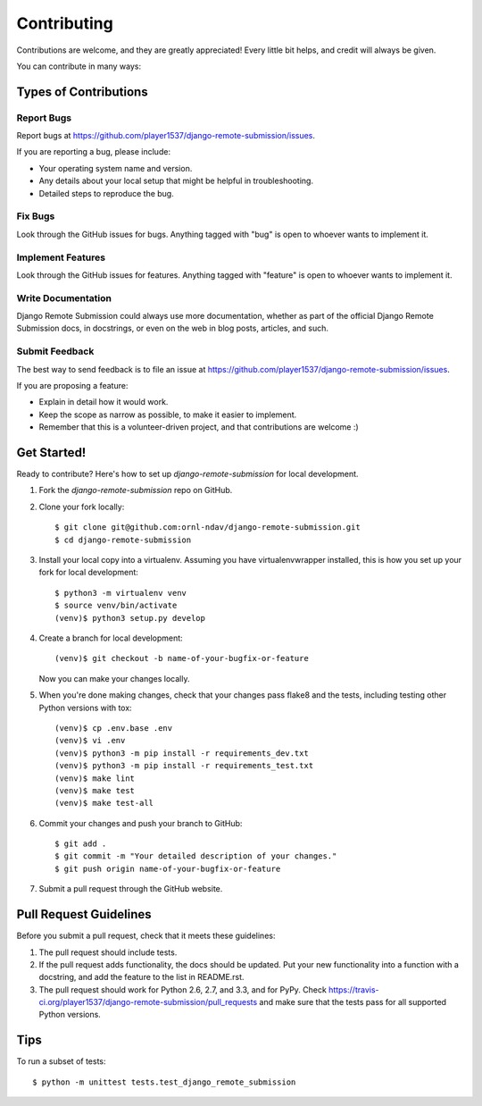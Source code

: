 ============
Contributing
============

Contributions are welcome, and they are greatly appreciated! Every
little bit helps, and credit will always be given.

You can contribute in many ways:

Types of Contributions
----------------------

Report Bugs
~~~~~~~~~~~

Report bugs at https://github.com/player1537/django-remote-submission/issues.

If you are reporting a bug, please include:

* Your operating system name and version.
* Any details about your local setup that might be helpful in troubleshooting.
* Detailed steps to reproduce the bug.

Fix Bugs
~~~~~~~~

Look through the GitHub issues for bugs. Anything tagged with "bug"
is open to whoever wants to implement it.

Implement Features
~~~~~~~~~~~~~~~~~~

Look through the GitHub issues for features. Anything tagged with "feature"
is open to whoever wants to implement it.

Write Documentation
~~~~~~~~~~~~~~~~~~~

Django Remote Submission could always use more documentation, whether as part of the
official Django Remote Submission docs, in docstrings, or even on the web in blog posts,
articles, and such.

Submit Feedback
~~~~~~~~~~~~~~~

The best way to send feedback is to file an issue at https://github.com/player1537/django-remote-submission/issues.

If you are proposing a feature:

* Explain in detail how it would work.
* Keep the scope as narrow as possible, to make it easier to implement.
* Remember that this is a volunteer-driven project, and that contributions
  are welcome :)

Get Started!
------------

Ready to contribute? Here's how to set up `django-remote-submission` for local development.

1. Fork the `django-remote-submission` repo on GitHub.
2. Clone your fork locally::

    $ git clone git@github.com:ornl-ndav/django-remote-submission.git
    $ cd django-remote-submission

3. Install your local copy into a virtualenv. Assuming you have virtualenvwrapper installed, this is how you set up your fork for local development::

    $ python3 -m virtualenv venv
    $ source venv/bin/activate
    (venv)$ python3 setup.py develop

4. Create a branch for local development::

    (venv)$ git checkout -b name-of-your-bugfix-or-feature

   Now you can make your changes locally.

5. When you're done making changes, check that your changes pass flake8 and the
   tests, including testing other Python versions with tox::

    (venv)$ cp .env.base .env
    (venv)$ vi .env
    (venv)$ python3 -m pip install -r requirements_dev.txt
    (venv)$ python3 -m pip install -r requirements_test.txt
    (venv)$ make lint
    (venv)$ make test
    (venv)$ make test-all

6. Commit your changes and push your branch to GitHub::

    $ git add .
    $ git commit -m "Your detailed description of your changes."
    $ git push origin name-of-your-bugfix-or-feature

7. Submit a pull request through the GitHub website.

Pull Request Guidelines
-----------------------

Before you submit a pull request, check that it meets these guidelines:

1. The pull request should include tests.
2. If the pull request adds functionality, the docs should be updated. Put
   your new functionality into a function with a docstring, and add the
   feature to the list in README.rst.
3. The pull request should work for Python 2.6, 2.7, and 3.3, and for PyPy. Check
   https://travis-ci.org/player1537/django-remote-submission/pull_requests
   and make sure that the tests pass for all supported Python versions.

Tips
----

To run a subset of tests::

    $ python -m unittest tests.test_django_remote_submission
